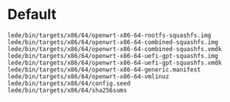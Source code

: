 #+TITLE OpenWrt Lean Compiler

* Default

#+BEGIN_EXAMPLE
  lede/bin/targets/x86/64/openwrt-x86-64-rootfs-squashfs.img
  lede/bin/targets/x86/64/openwrt-x86-64-combined-squashfs.img
  lede/bin/targets/x86/64/openwrt-x86-64-combined-squashfs.vmdk
  lede/bin/targets/x86/64/openwrt-x86-64-uefi-gpt-squashfs.img
  lede/bin/targets/x86/64/openwrt-x86-64-uefi-gpt-squashfs.vmdk
  lede/bin/targets/x86/64/openwrt-x86-64-generic.manifest
  lede/bin/targets/x86/64/openwrt-x86-64-vmlinuz
  lede/bin/targets/x86/64/config.seed
  lede/bin/targets/x86/64/sha256sums
#+END_EXAMPLE
